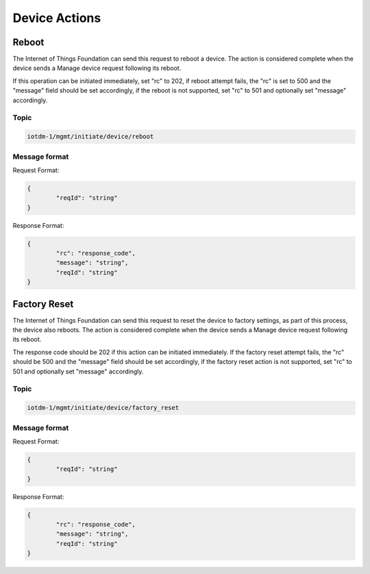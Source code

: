 ==============
Device Actions
==============

.. _device_actions_reboot:

Reboot
------

The Internet of Things Foundation can send this request to reboot a device. The action is considered complete when the device sends a Manage device request following its reboot.
	
If this operation can be initiated immediately, set "rc" to 202, if reboot attempt fails, the "rc" is set to 500 and the "message" field should be set accordingly, if the reboot is not supported, set "rc" to 501 and optionally set "message" accordingly.


Topic
~~~~~~

.. code:: 

	iotdm-1/mgmt/initiate/device/reboot

	
Message format
~~~~~~~~~~~~~~~

Request Format:

.. code:: 

	{
		"reqId": "string"
	}

Response Format:

.. code::

	{
		"rc": "response_code",
		"message": "string",
		"reqId": "string"
	}


.. _device_actions_factory_reset:

Factory Reset
-------------

The Internet of Things Foundation can send this request to reset the device to factory settings, as part of this process, the device also reboots. The action is considered complete when the device sends a Manage device request following its reboot.

The response code should be 202 if this action can be initiated immediately. If the factory reset attempt fails, the "rc" should be 500 and the "message" field should be set accordingly, if the factory reset action is not supported, set "rc" to 501 and optionally set "message" accordingly.

Topic
~~~~~~

.. code::

	iotdm-1/mgmt/initiate/device/factory_reset


Message format
~~~~~~~~~~~~~~~

Request Format:

.. code::

	{
		"reqId": "string"
	}

Response Format:

.. code::

	{
		"rc": "response_code",
		"message": "string",
		"reqId": "string"
	}
